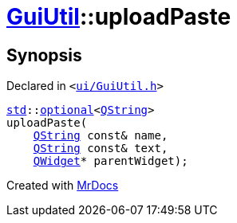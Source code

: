 [#GuiUtil-uploadPaste]
= xref:GuiUtil.adoc[GuiUtil]::uploadPaste
:relfileprefix: ../
:mrdocs:


== Synopsis

Declared in `&lt;https://github.com/PrismLauncher/PrismLauncher/blob/develop/ui/GuiUtil.h#L7[ui&sol;GuiUtil&period;h]&gt;`

[source,cpp,subs="verbatim,replacements,macros,-callouts"]
----
xref:std.adoc[std]::xref:std/optional.adoc[optional]&lt;xref:QString.adoc[QString]&gt;
uploadPaste(
    xref:QString.adoc[QString] const& name,
    xref:QString.adoc[QString] const& text,
    xref:QWidget.adoc[QWidget]* parentWidget);
----



[.small]#Created with https://www.mrdocs.com[MrDocs]#
